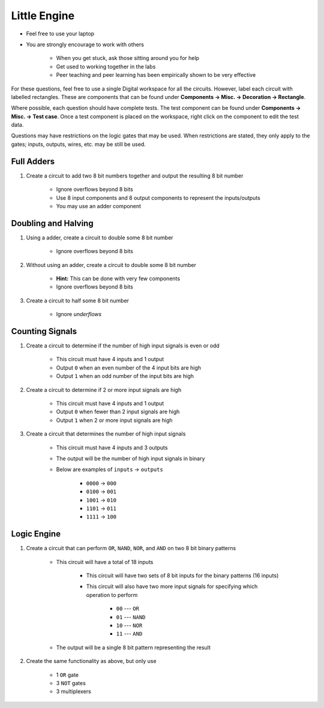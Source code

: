 *************
Little Engine
*************

* Feel free to use your laptop
* You are strongly encourage to work with others

    * When you get stuck, ask those sitting around you for help
    * Get used to working together in the labs
    * Peer teaching and peer learning has been empirically shown to be very effective


For these questions, feel free to use a single Digital workspace for all the circuits. However, label each circuit with
labelled rectangles. These are components that can be found under **Components -> Misc. -> Decoration -> Rectangle**.

Where possible, each question should have complete tests. The test component can be found under
**Components -> Misc. -> Test case**. Once a test component is placed on the workspace, right click on the component to
edit the test data.

Questions may have restrictions on the logic gates that may be used. When restrictions are stated, they only apply to
the gates; inputs, outputs, wires, etc. may be still be used.



Full Adders
===========

#. Create a circuit to add two 8 bit numbers together and output the resulting 8 bit number

    * Ignore overflows beyond 8 bits
    * Use 8 input components and 8 output components to represent the inputs/outputs
    * You may use an adder component



Doubling and Halving
====================

#. Using a adder, create a circuit to double some 8 bit number

    * Ignore overflows beyond 8 bits


#. Without using an adder, create a circuit to double some 8 bit number

    * **Hint:** This can be done with very few components
    * Ignore overflows beyond 8 bits


#. Create a circuit to half some 8 bit number

    * Ignore *underflows*



Counting Signals
================

#. Create a circuit to determine if the number of high input signals is even or odd

    * This circuit must have 4 inputs and 1 output
    * Output ``0`` when an even number of the 4 input bits are high
    * Output ``1`` when an odd number of the input bits are high


#. Create a circuit to determine if 2 or more input signals are high

    * This circuit must have 4 inputs and 1 output
    * Output ``0`` when fewer than 2 input signals are high
    * Output ``1`` when 2 or more input signals are high


#. Create a circuit that determines the number of high input signals

    * This circuit must have 4 inputs and 3 outputs
    * The output will be the number of high input signals in binary
    * Below are examples of ``inputs`` -> ``outputs``

        * ``0000`` -> ``000``
        * ``0100`` -> ``001``
        * ``1001`` -> ``010``
        * ``1101`` -> ``011``
        * ``1111`` -> ``100``



Logic Engine
============

#. Create a circuit that can perform ``OR``, ``NAND``, ``NOR``, and ``AND`` on two 8 bit binary patterns

    * This circuit will have a total of 18 inputs

        * This circuit will have two sets of 8 bit inputs for the binary patterns (16 inputs)
        * This circuit will also have two more input signals for specifying which operation to perform

            * ``00`` --- ``OR``
            * ``01`` --- ``NAND``
            * ``10`` --- ``NOR``
            * ``11`` --- ``AND``


    * The output will be a single 8 bit pattern representing the result


#. Create the same functionality as above, but only use

    * 1 ``OR`` gate
    * 3 ``NOT`` gates
    * 3 multiplexers

